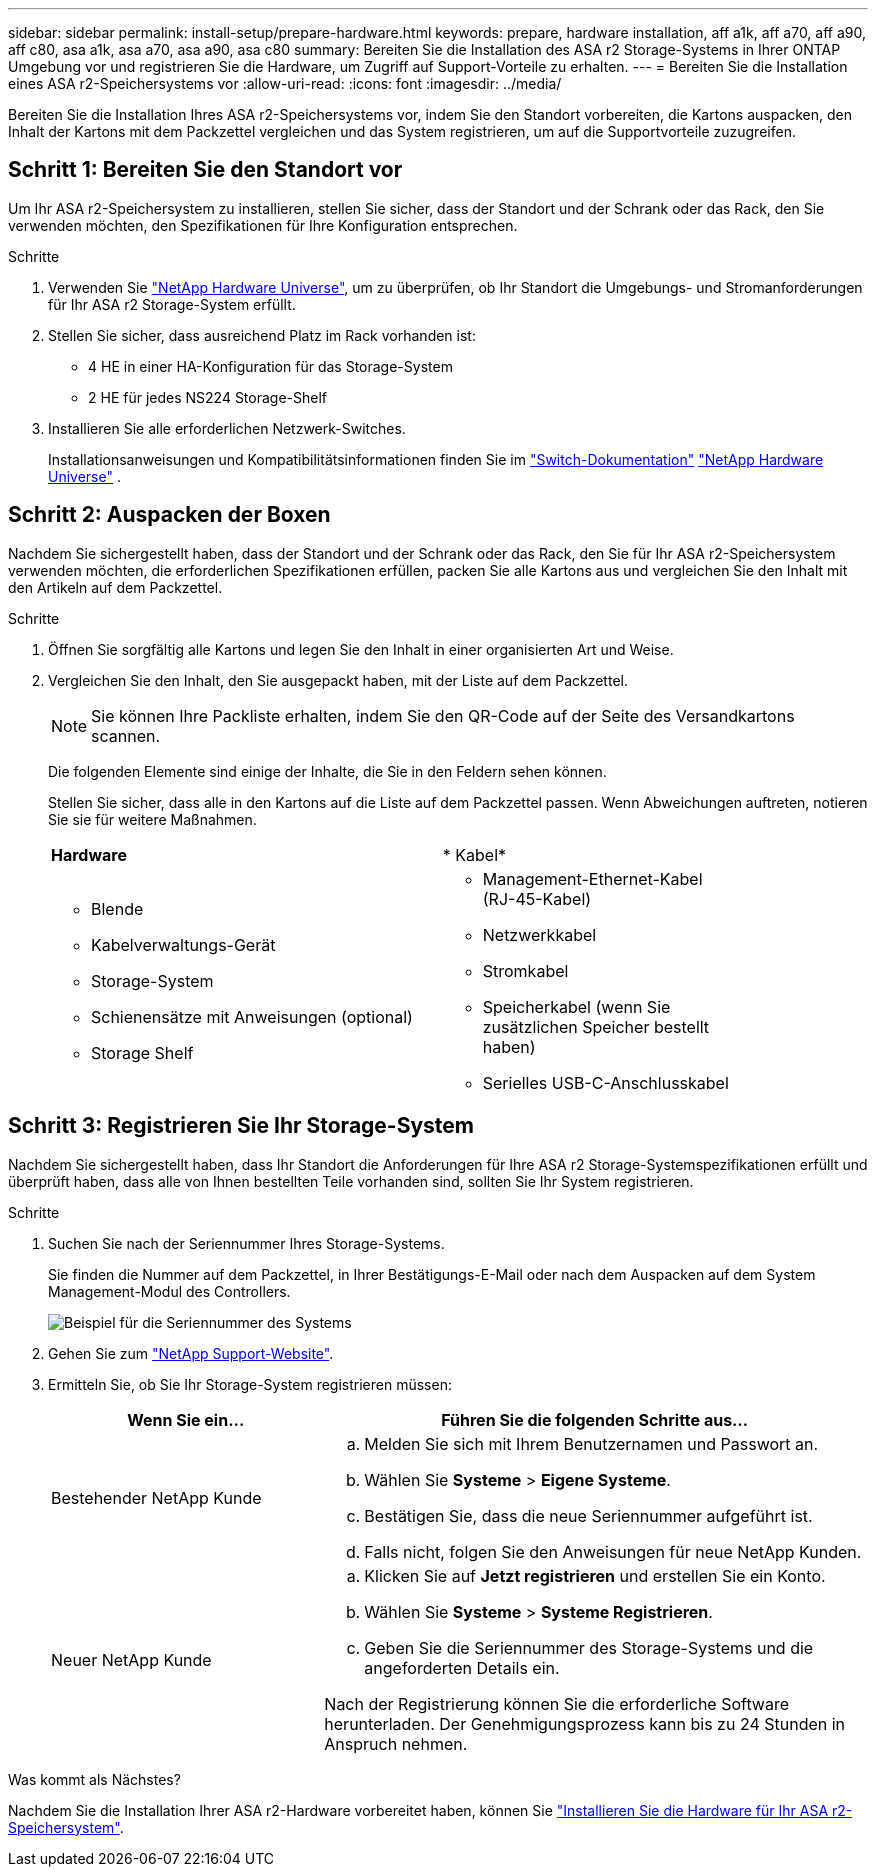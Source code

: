 ---
sidebar: sidebar 
permalink: install-setup/prepare-hardware.html 
keywords: prepare, hardware installation, aff a1k, aff a70, aff a90, aff c80, asa a1k, asa a70, asa a90, asa c80 
summary: Bereiten Sie die Installation des ASA r2 Storage-Systems in Ihrer ONTAP Umgebung vor und registrieren Sie die Hardware, um Zugriff auf Support-Vorteile zu erhalten. 
---
= Bereiten Sie die Installation eines ASA r2-Speichersystems vor
:allow-uri-read: 
:icons: font
:imagesdir: ../media/


[role="lead"]
Bereiten Sie die Installation Ihres ASA r2-Speichersystems vor, indem Sie den Standort vorbereiten, die Kartons auspacken, den Inhalt der Kartons mit dem Packzettel vergleichen und das System registrieren, um auf die Supportvorteile zuzugreifen.



== Schritt 1: Bereiten Sie den Standort vor

Um Ihr ASA r2-Speichersystem zu installieren, stellen Sie sicher, dass der Standort und der Schrank oder das Rack, den Sie verwenden möchten, den Spezifikationen für Ihre Konfiguration entsprechen.

.Schritte
. Verwenden Sie https://hwu.netapp.com["NetApp Hardware Universe"^], um zu überprüfen, ob Ihr Standort die Umgebungs- und Stromanforderungen für Ihr ASA r2 Storage-System erfüllt.
. Stellen Sie sicher, dass ausreichend Platz im Rack vorhanden ist:
+
** 4 HE in einer HA-Konfiguration für das Storage-System
** 2 HE für jedes NS224 Storage-Shelf


. Installieren Sie alle erforderlichen Netzwerk-Switches.
+
Installationsanweisungen und Kompatibilitätsinformationen finden Sie im https://docs.netapp.com/us-en/ontap-systems-switches/index.html["Switch-Dokumentation"^] link:https://hwu.netapp.com["NetApp Hardware Universe"^] .





== Schritt 2: Auspacken der Boxen

Nachdem Sie sichergestellt haben, dass der Standort und der Schrank oder das Rack, den Sie für Ihr ASA r2-Speichersystem verwenden möchten, die erforderlichen Spezifikationen erfüllen, packen Sie alle Kartons aus und vergleichen Sie den Inhalt mit den Artikeln auf dem Packzettel.

.Schritte
. Öffnen Sie sorgfältig alle Kartons und legen Sie den Inhalt in einer organisierten Art und Weise.
. Vergleichen Sie den Inhalt, den Sie ausgepackt haben, mit der Liste auf dem Packzettel.
+

NOTE: Sie können Ihre Packliste erhalten, indem Sie den QR-Code auf der Seite des Versandkartons scannen.

+
Die folgenden Elemente sind einige der Inhalte, die Sie in den Feldern sehen können.

+
Stellen Sie sicher, dass alle in den Kartons auf die Liste auf dem Packzettel passen. Wenn Abweichungen auftreten, notieren Sie sie für weitere Maßnahmen.

+
[cols="12,9,4"]
|===


| *Hardware* | * Kabel* |  


 a| 
** Blende
** Kabelverwaltungs-Gerät
** Storage-System
** Schienensätze mit Anweisungen (optional)
** Storage Shelf

 a| 
** Management-Ethernet-Kabel (RJ-45-Kabel)
** Netzwerkkabel
** Stromkabel
** Speicherkabel (wenn Sie zusätzlichen Speicher bestellt haben)
** Serielles USB-C-Anschlusskabel

|  
|===




== Schritt 3: Registrieren Sie Ihr Storage-System

Nachdem Sie sichergestellt haben, dass Ihr Standort die Anforderungen für Ihre ASA r2 Storage-Systemspezifikationen erfüllt und überprüft haben, dass alle von Ihnen bestellten Teile vorhanden sind, sollten Sie Ihr System registrieren.

.Schritte
. Suchen Sie nach der Seriennummer Ihres Storage-Systems.
+
Sie finden die Nummer auf dem Packzettel, in Ihrer Bestätigungs-E-Mail oder nach dem Auspacken auf dem System Management-Modul des Controllers.

+
image::../media/drw_ssn_label.svg[Beispiel für die Seriennummer des Systems, die den Standort der Nummer anzeigt]

. Gehen Sie zum http://mysupport.netapp.com/["NetApp Support-Website"^].
. Ermitteln Sie, ob Sie Ihr Storage-System registrieren müssen:
+
[cols="1a,2a"]
|===
| Wenn Sie ein... | Führen Sie die folgenden Schritte aus... 


 a| 
Bestehender NetApp Kunde
 a| 
.. Melden Sie sich mit Ihrem Benutzernamen und Passwort an.
.. Wählen Sie *Systeme* > *Eigene Systeme*.
.. Bestätigen Sie, dass die neue Seriennummer aufgeführt ist.
.. Falls nicht, folgen Sie den Anweisungen für neue NetApp Kunden.




 a| 
Neuer NetApp Kunde
 a| 
.. Klicken Sie auf *Jetzt registrieren* und erstellen Sie ein Konto.
.. Wählen Sie *Systeme* > *Systeme Registrieren*.
.. Geben Sie die Seriennummer des Storage-Systems und die angeforderten Details ein.


Nach der Registrierung können Sie die erforderliche Software herunterladen. Der Genehmigungsprozess kann bis zu 24 Stunden in Anspruch nehmen.

|===


.Was kommt als Nächstes?
Nachdem Sie die Installation Ihrer ASA r2-Hardware vorbereitet haben, können Sie link:deploy-hardware.html["Installieren Sie die Hardware für Ihr ASA r2-Speichersystem"].
